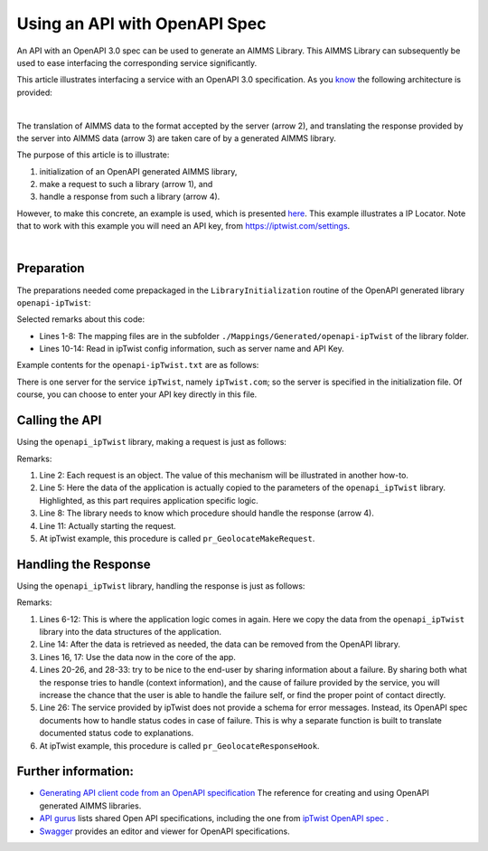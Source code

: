 Using an API with OpenAPI Spec
===============================

An API with an OpenAPI 3.0 spec can be used to generate an AIMMS Library.
This AIMMS Library can subsequently be used to ease interfacing the corresponding service significantly.

This article illustrates interfacing a service with an OpenAPI 3.0 specification. 
As you `know <https://how-to.aimms.com/Articles/561/561-openapi-overview.html>`_ the following architecture is provided:

.. image:: images/client-server-openapi-lib.png
    :align: center

|

The translation of AIMMS data to the format accepted by the server (arrow 2), and 
translating the response provided by the server into AIMMS data (arrow 3) are taken care of by a generated AIMMS library.

The purpose of this article is to illustrate:

#.  initialization of an OpenAPI generated AIMMS library,

#.  make a request to such a library (arrow 1), and

#.  handle a response from such a library (arrow 4).

However, to make this concrete, an example is used, which is presented `here <https://how-to.aimms.com/Articles/563/563-functional-ipTwist.html>`_. This example illustrates a IP Locator. Note that to work with this example you will need an API key, from `https://iptwist.com/settings <https://iptwist.com/settings>`_.

.. image:: images/tokyo.png
    :align: center

|

Preparation
-----------

The preparations needed come prepackaged in the ``LibraryInitialization`` routine of the OpenAPI generated library ``openapi-ipTwist``:

.. code-block:: aimms 
    :linenos:

    ! Read mapping files for this library.
    block
        DirectoryOfLibraryProject("openapi_ipTwist", libFolder);
    onerror err do
        libFolder := "../libs/openapi-ipTwist/";
        errh::MarkAsHandled(err);
    endblock;
    dex::ReadMappings(libFolder, "Generated/openapi-ipTwist", 0);

    ! Read server initialization data (e.g. service URL, API key, OAuth credentials)
    apiInitFile := "../api-init/openapi-ipTwist.txt";
    if FileExists(apiInitFile) then
        read from file apiInitFile;
    endif ;

Selected remarks about this code:

*   Lines 1-8: The mapping files are in the subfolder ``./Mappings/Generated/openapi-ipTwist`` of the library folder.

*   Lines 10-14: Read in ipTwist config information, such as server name and API Key.

Example contents for the ``openapi-ipTwist.txt`` are as follows:

.. code-block:: aimms 
    :linenos:

    ipTwist::api::APIServer :=  "https://iptwist.com" ;
    ipTwist::api::APIKey('X-IPTWIST-TOKEN') := "" ;

There is one server for the service ``ipTwist``, namely ``ipTwist.com``; so the server is specified in the initialization file.
Of course, you can choose to enter your API key directly in this file.
 
Calling the API
---------------

Using the ``openapi_ipTwist`` library, making a request is just as follows:

.. code-block:: aimms 
    :linenos:
    :emphasize-lines: 5

    ! Starting current call.
    ipTwist::api::NewCallInstance(ep_callInstance);

    ! Fill in the data for making the request.
    ipTwist::_Request::ip(ep_callInstance) := sp_myIPAddress ;

    ! Install hook, which will copy the data or handle the error
    ipTwist::api::post_::UserResponseHook := 
        'pr_GeolocateResponseHook' ;

    ! Start the request.
    ipTwist::api::post_::apiCall(ep_callInstance);

Remarks:

#.  Line 2: Each request is an object.  
    The value of this mechanism will be illustrated in another how-to.

#.  Line 5: Here the data of the application is actually copied to the parameters of the ``openapi_ipTwist`` library.
    Highlighted, as this part requires application specific logic.  

#.  Line 8: The library needs to know which procedure should handle the response (arrow 4).

#.  Line 11: Actually starting the request.

#. At ipTwist example, this procedure is called ``pr_GeolocateMakeRequest``.

Handling the Response
----------------------

Using the ``openapi_ipTwist`` library, handling the response is just as follows:

.. code-block:: aimms 
    :linenos:
    :emphasize-lines: 5-12

    switch ipTwist::api::CallStatusCode(ep_callInstance) do

        '200':
            block ! Success, copy data retrieved to application core data structures.
                sp_city         := ipTwist::_Response::city(        ep_callInstance);
                sp_country      := ipTwist::_Response::country(     ep_callInstance);
                sp_countryCode  := ipTwist::_Response::country_code(ep_callInstance);
                p_lat           := ipTwist::_Response::latitude(    ep_callInstance);
                p_lon           := ipTwist::_Response::longitude(   ep_callInstance);
                sp_state        := ipTwist::_Response::state(       ep_callInstance);
                sp_timezone     := ipTwist::_Response::timezone_(   ep_callInstance);
                sp_zip          := ipTwist::_Response::zip(         ep_callInstance);
            endblock ;
            ipTwist::_Response::EmptyInstance(ep_callInstance);
            block ! Use data in core data structures for presentation purposes.
                p_shownLocLatitude(  ep_ipLoc ) := p_lat ;
                p_shownLocLongitude( ep_ipLoc ) := p_lon ;
            endblock ;

        '400','401','402','403','404','405','406','407','408','409','410','411','412','413','414','415','416','417','421','422','423','424','425','426','427','428','429','431','451',
        '500','501','502','503','504','505','506','507','508','510','511':
            raise error formatString("ipTwist::Geolocate(%s) failed (instance: \'%e\', status: %e, error: %e): %s",
                sp_myIPAddress, ep_callInstance, 
                openapi_ipTwist::api::CallStatusCode(ep_callInstance), 
                openapi_ipTwist::api::CallErrorCode(ep_callInstance), 
                fnc_errorFunc( ipTwist::api::CallStatusCode(ep_callInstance) ) );

        default:
            raise error formatString("ipTwist::Geolocate(%s) failed (instance: \'%e\', status: %e, error: %e): %s",
                sp_myIPAddress, ep_callInstance,
                openapi_ipTwist::api::CallStatusCode(ep_callInstance), 
                openapi_ipTwist::api::CallErrorCode(ep_callInstance), 
                "unknown reason" );

    endswitch ;

Remarks:

#.  Lines 6-12: This is where the application logic comes in again. 
    Here we copy the data from the ``openapi_ipTwist`` library into the data structures of the application.

#.  Line 14: After the data is retrieved as needed, the data can be removed from the OpenAPI library.

#.  Lines 16, 17: Use the data now in the core of the app.

#.  Lines 20-26, and 28-33: try to be nice to the end-user by sharing information about a failure.
    By sharing both what the response tries to handle (context information), and the cause of failure provided by the service,
    you will increase the chance that the user is able to handle the failure self, or find the proper point of contact directly.

#.  Line 26: The service provided by ipTwist does not provide a schema for error messages.
    Instead, its OpenAPI spec documents how to handle status codes in case of failure.
    This is why a separate function is built to translate documented status code to explanations.

#. At ipTwist example, this procedure is called ``pr_GeolocateResponseHook``.

Further information:
--------------------

*   `Generating API client code from an OpenAPI specification <https://documentation.aimms.com/dataexchange/openapi-client.html>`_  
    The reference for creating and using OpenAPI generated AIMMS libraries.

*   `API gurus <https://apis.guru/>`_ lists shared Open API specifications, including the one from `ipTwist OpenAPI spec <https://api.apis.guru/v2/specs/iptwist.com/1.0.0/openapi.json>`_ . 

*   `Swagger <https://editor.swagger.io/>`_ provides an editor and viewer for OpenAPI specifications.


.. spelling::
   ipTwist